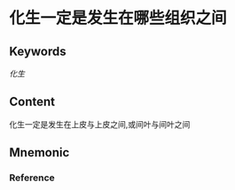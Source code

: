 
* 化生一定是发生在哪些组织之间

** Keywords

[[化生]]
** Content
化生一定是发生在上皮与上皮之间,或间叶与间叶之间

** Mnemonic


*** Reference
